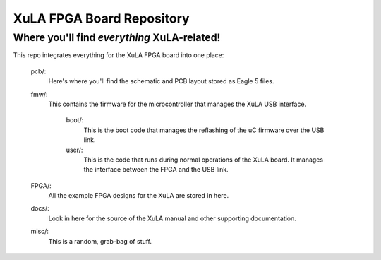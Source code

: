==========================================
XuLA FPGA Board Repository
==========================================

----------------------------------------------------
Where you'll find *everything* XuLA-related!
----------------------------------------------------

This repo integrates everything for the XuLA FPGA board into one place:

    pcb/:
        Here's where you'll find the schematic and PCB layout stored as Eagle 5 files.
        
    fmw/:
        This contains the firmware for the microcontroller that manages the XuLA USB interface.
        
            boot/:
                This is the boot code that manages the reflashing of the uC firmware over the USB link.
                
            user/:
                This is the code that runs during normal operations of the XuLA board.
                It manages the interface between the FPGA and the USB link.
                
    FPGA/:
        All the example FPGA designs for the XuLA are stored in here.
        
    docs/:
        Look in here for the source of the XuLA manual and other supporting documentation.
        
    misc/:
        This is a random, grab-bag of stuff.
                